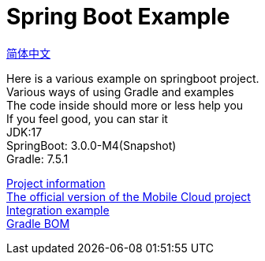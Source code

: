 =  Spring Boot Example

link:README.adoc[简体中文] +

Here is a various example on springboot project. +
Various ways of using Gradle and examples +
The code inside should more or less help you +
If you feel good, you can star it +
JDK:17 +
SpringBoot: 3.0.0-M4(Snapshot) +
Gradle: 7.5.1 +

link:gradle.properties[Project information] +
link:https://github.com/livk-cloud/spring-cloud-example[The official version of the Mobile Cloud project] +
link:example.adoc[Integration example] +
link:livk-boot-dependencies/livk-boot-dependencies.gradle[Gradle BOM] +
